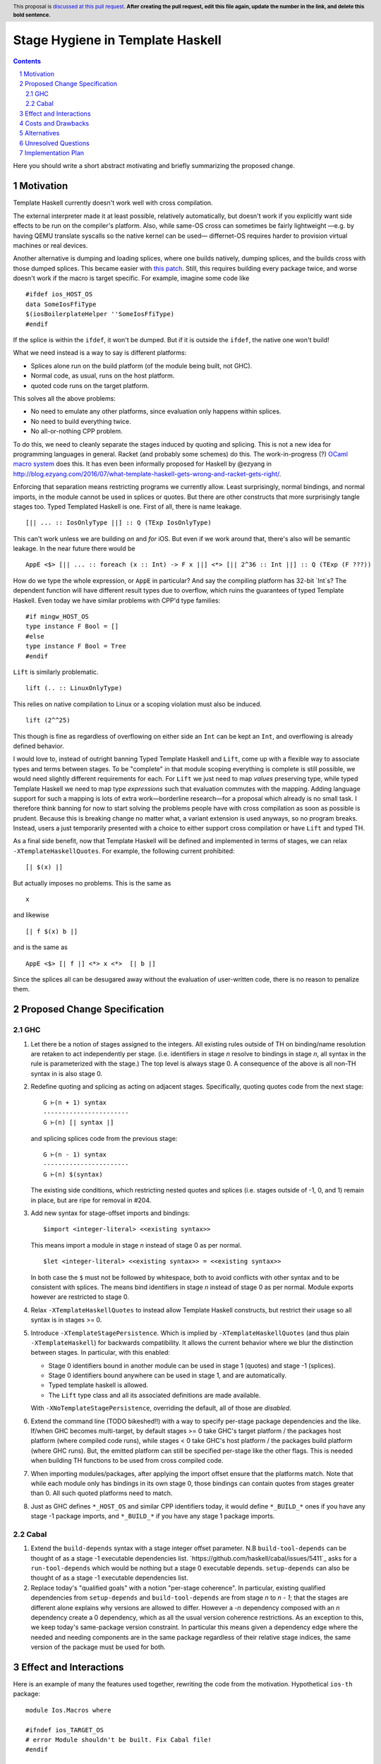 Stage Hygiene in Template Haskell
==============

.. proposal-number:: Leave blank. This will be filled in when the proposal is
                     accepted.
.. ticket-url:: Leave blank. This will eventually be filled with the
                ticket URL which will track the progress of the
                implementation of the feature.
.. implemented:: Leave blank. This will be filled in with the first GHC version which
                 implements the described feature.
.. highlight:: haskell
.. header:: This proposal is `discussed at this pull request <https://github.com/ghc-proposals/ghc-proposals/pull/0>`_.
            **After creating the pull request, edit this file again, update the
            number in the link, and delete this bold sentence.**
.. sectnum::
.. contents::

Here you should write a short abstract motivating and briefly summarizing the proposed change.


Motivation
------------

Template Haskell currently doesn't work well with cross compilation.

The external interpreter made it at least possible, relatively automatically, but doesn't work if you explicitly want side effects to be run on the compiler's platform.
Also, while same-OS cross can sometimes be fairly lightweight
—e.g. by having QEMU translate syscalls so the native kernel can be used—
differnet-OS requires harder to provision virtual machines or real devices.

Another alternative is dumping and loading splices, where one builds natively, dumping splices, and the builds cross with those dumped splices.
This became easier with `this patch <https://github.com/reflex-frp/reflex-platform/blob/master/splices-load-save.patch>`_.
Still, this requires building every package twice, and worse doesn't work if the macro is target specific.
For example, imagine some code like
::
  #ifdef ios_HOST_OS
  data SomeIosFfiType
  $(iosBoilerplateHelper ''SomeIosFfiType)
  #endif
If the splice is within the ``ifdef``, it won't be dumped.
But if it is outside the ``ifdef``, the native one won't build!

What we need instead is a way to say is different platforms:

- Splices alone run on the build platform (of the module being built, not GHC).
- Normal code, as usual, runs on the host platform.
- quoted code runs on the target platform.

This solves all the above problems:

- No need to emulate any other platforms, since evaluation only happens within splices.
- No need to build everything twice.
- No all-or-nothing CPP problem.

To do this, we need to cleanly separate the stages induced by quoting and splicing.
This is not a new idea for programming languages in general.
Racket (and probably some schemes) do this.
The work-in-progress (?) `OCaml macro system <https://github.com/ocamllabs/ocaml-macros>`_ does this.
It has even been informally proposed for Haskell by @ezyang in `<http://blog.ezyang.com/2016/07/what-template-haskell-gets-wrong-and-racket-gets-right/>`_.

Enforcing that separation means restricting programs we currently allow.
Least surprisingly, normal bindings, and normal imports, in the module cannot be used in splices or quotes.
But there are other constructs that more surprisingly tangle stages too.
Typed Templated Haskell is one.
First of all, there is name leakage.
::
  [|| ... :: IosOnlyType ||] :: Q (TExp IosOnlyType)
This can't work unless we are building *on* and *for* iOS.
But even if we work around that, there's also will be semantic leakage.
In the near future there would be
::
  AppE <$> [|| ... :: foreach (x :: Int) -> F x ||] <*> [|| 2^36 :: Int ||] :: Q (TExp (F ???))
How do we type the whole expression, or ``AppE`` in particular?
And say the compiling platform has 32-bit `Int`s?
The dependent function will have different result types due to overflow, which ruins the guarantees of typed Template Haskell.
Even today we have similar problems with CPP'd type families:
::
  #if mingw_HOST_OS
  type instance F Bool = []
  #else
  type instance F Bool = Tree
  #endif
``Lift`` is similarly problematic.
::
  lift (.. :: LinuxOnlyType)
This relies on native compilation to Linux or a scoping violation must also be induced.
::
  lift (2^^25)
This though is fine as regardless of overflowing on either side an ``Int`` can be kept an ``Int``, and overflowing is already defined behavior.

I would love to, instead of outright banning Typed Template Haskell and ``Lift``, come up with a flexible way to associate types and terms between stages.
To be "complete" in that module scoping everything is complete is still possible, we would need slightly different requirements for each.
For ``Lift`` we just need to map *values* preserving type, while typed Template Haskell we need to map type *expressions* such that evaluation commutes with the mapping.
Adding language support for such a mapping is lots of extra work—borderline research—for a proposal which already is no small task.
I therefore think banning for now to start solving the problems people have with cross compilation as soon as possible is prudent.
Because this is breaking change no matter what, a variant extension is used anyways, so no program breaks.
Instead, users a just temporarily presented with a choice to either support cross compilation or have ``Lift`` and typed TH.

As a final side benefit, now that Template Haskell will be defined and implemented in terms of stages, we can relax ``-XTemplateHaskellQuotes``.
For example, the following current prohibited:
::
  [| $(x) |]
But actually imposes no problems.
This is the same as
::
  x
and likewise
::
  [| f $(x) b |]
and is the same as
::
  AppE <$> [| f |] <*> x <*>  [| b |]
Since the splices all can be desugared away without the evaluation of user-written code, there is no reason to penalize them.

Proposed Change Specification
------------

GHC
~~~~~~~~~~~~

#. Let there be a notion of stages assigned to the integers.
   All existing rules outside of TH on binding/name resolution are retaken to act independently per stage.
   (i.e. identifiers in stage *n* resolve to bindings in stage *n*, all syntax in the rule is parameterized with the stage.)
   The top level is always stage 0.
   A consequence of the above is all non-TH syntax in is also stage 0.

#. Redefine quoting and splicing as acting on adjacent stages. Specifically, quoting quotes code from the next stage:
   ::
     G ⊢(n + 1) syntax
     -----------------------
     G ⊢(n) [| syntax |]
   and splicing splices code from the previous stage:
   ::
     G ⊢(n - 1) syntax
     -----------------------
     G ⊢(n) $(syntax)

   The existing side conditions, which restricting nested quotes and splices (i.e. stages outside of -1, 0, and 1) remain in place, but are ripe for removal in #204.

#. Add new syntax for stage-offset imports and bindings:
   ::
     $import <integer-literal> <<existing syntax>>
   This means import a module in stage *n* instead of stage 0 as per normal.
   ::
     $let <integer-literal> <<existing syntax>> = <<existing syntax>>
   In both case the ``$`` must not be followed by whitespace, both to avoid conflicts with other syntax and to be consistent with splices.
   The means bind identifiers in stage *n* instead of stage 0 as per normal.
   Module exports however are restricted to stage 0.

#. Relax ``-XTemplateHaskellQuotes`` to instead allow Template Haskell constructs, but restrict their usage so all syntax is in stages >= 0.

#. Introduce ``-XTemplateStagePersistence``.
   Which is implied by ``-XTemplateHaskellQuotes`` (and thus plain ``-XTemplateHaskell``) for backwards compatibility.
   It allows the current behavior where we blur the distinction between stages.
   In particular, with this enabled:

   - Stage 0 identifiers bound in another module can be used in stage 1 (quotes) and stage -1 (splices).
   - Stage 0 identifiers bound anywhere can be used in stage 1, and are automatically.
   - Typed template haskell is allowed.
   - The ``Lift`` type class and all its associated definitions are made available.

   With ``-XNoTemplateStagePersistence``, overriding the default, all of those are *disabled*.

#. Extend the command line (TODO bikeshed!!) with a way to specify per-stage package dependencies and the like.
   If/when GHC becomes multi-target, by default stages >= 0 take GHC's target platform / the packages host platform (where compiled code runs), while stages < 0 take GHC's host platform / the packages build platform (where GHC runs).
   But, the emitted platform can still be specified per-stage like the other flags.
   This is needed when building TH functions to be used from cross compiled code.

#. When importing modules/packages, after applying the import offset ensure that the platforms match.
   Note that while each module only has bindings in its own stage 0, those bindings can contain quotes from stages greater than 0.
   All such quoted platforms need to match.

#. Just as GHC defines ``*_HOST_OS`` and similar CPP identifiers today, it would define ``*_BUILD_*`` ones if you have any stage -1 package imports, and ``*_BUILD_*`` if you have any stage 1 package imports.

Cabal
~~~~~~~~~~~~

#. Extend the ``build-depends`` syntax with a stage integer offset parameter.
   N.B ``build-tool-depends`` can be thought of as a stage -1 executable dependencies list.
   `https://github.com/haskell/cabal/issues/5411`_ asks for a ``run-tool-depends`` which would be nothing but a stage 0 executable depends.
   ``setup-depends`` can also be thought of as a stage -1 executable dependencies list.

#. Replace today's "qualified goals" with a notion "per-stage coherence".
   In particular, existing qualified dependencies from ``setup-depends`` and ``build-tool-depends`` are from stage *n* to *n - 1*;
   that the stages are different alone explains why versions are allowed to differ.
   However a *-n* dependency composed with an *n* dependency create a 0 dependency, which as all the usual version coherence restrictions.
   As an exception to this, we keep today's same-package version constraint.
   In particular this means given a dependency edge where the needed and needing components are in the same package regardless of their relative stage indices,
   the same version of the package must be used for both.

Effect and Interactions
-----------------------

Here is an example of many the features used together, rewriting the code from the motivation.
Hypothetical ``ios-th`` package:
::
  module Ios.Macros where

  #ifndef ios_TARGET_OS
  # error Module shouldn't be built. Fix Cabal file!
  #endif

  import Language.Haskell.TH
  $import 1 Ios.Types (Foo(..))

  iosBoilerplateHelper :: Name -> Q Expr
  iosBoilerplateHelper name = ... [| ... :: Foo |] ...
end user code:
::
  module MyApp.Ios where

  #ifndef ios_HOST_OS
  # error Module shouldn't be built. Fix Cabal file!
  #endif

  import Ios.Types
  $import -1 Ios.Macros

  data SomeIosFfiType

  $let -1 unneededBinding = iosBoilerplateHelper ''SomeIosFfiType

  $(unneededBinding)

This proposal, in conjunction with a "naive" core interpreter (#162) should make it permitted to use Template Haskell in GHC.
Stage 1 GHC even today could use Template Haskell.
Stage 2 was the sticking point, if stage 1 is a cross compiler or the ABI was changed.
But those cases are now OK too.
Consider the "worst case", where the ``ho``/``hi`` format and ABI are both changed, and we are building stage 2 for a different platform.
The stage 1 compiler can load ``-fexpose-all-unfoldings`` stage 2 interface files it built for the native platform,
and naively interpret them (which avoids any coupling with the stage 0 RTS, ABI, etc).

The conditional definition of the CPP macros ensures they don't pollute the purity of the build when they don't matter.
This is important for highly pure build systems like Nix to not have to needless rebuild stuff when the target platform changes.
It will also cut down on people improperly using "target" when they meant "host".

Costs and Drawbacks
-------------------

- This is a huge amount of work.
  But I am fine chipping away it over a long period of time.

- Even a temporary conflict between typed TH and this could slow typed TH's adoption.

- I don't know of precedent for extensions that prevent modules from being linked together.

- Most existing libraries with commonly used TH helpers (`lens`, `aeson`) have the TH in the same call component but in a different module.
  To leverage this proposal, we would have to refactor them to put those modules in a separate library component.
  It would take decent amount of conditional code to still support old GHCs, and even more to not be a breaking change on those old libraries.

Alternatives
------------

At the cost of more complexity, we could have multi-stage cabal components.
Then one could do ``#import 1 Control.Lens.Lens`` in ``Control.Lens.TH`` while keeping ``Control.Lens.TH`` in the same library.
Would need stage-specific ``exposed-module`` and ``other-modules`` too in Cabal.
I don't like the complexity, and I would rather packages leverage public Cabal sub-libraries for Template Haskell anyways;
I think that's a cleaner way to package code.

Unresolved Questions
--------------------

Quotes in ``-XTemplateStagePersistence`` modules cannot reliably be used from ``-XNoTemplateStagePersistence`` modules without introducing scoping errors.
Need some way to prevent that outright, or catch those errors early, perhaps by tainting any quote with cross-stage persisted syntax.
[Thankfully the other direction is fine.
Libraries can experiment with this extension without forcing an ecosystem split.]


Implementation Plan
-------------------

I volunteer to chip away at this, thought it will take quite a while for one person to do it all.
Here is a rough plan.

#. Make GHC multi-target. I am almost done with this.

#. Land `https://gitlab.haskell.org/ghc/ghc/merge_requests/935`_, refactoring GHC to allow there being more than one "home package" per session.
   This PR also may help with the 2019 GSOC around `https://gitlab.haskell.org/ghc/ghc/wikis/Multi-Session-GHC-API`.

#. Parameterize dependency data types (for module and package dependencies) to track dependencies per stage.

#. Refactor the implementation of Template Haskell to use the per-stage data-types.
